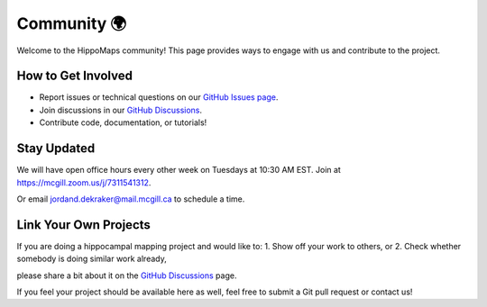 Community 🌍
===================================

Welcome to the HippoMaps community! This page provides ways to engage with us and contribute to the project.

How to Get Involved
--------------------
- Report issues or technical questions on our `GitHub Issues page <https://github.com/jordandekraker/hippomaps/issues>`_.
- Join discussions in our `GitHub Discussions <https://github.com/MICA-MNI/hippomaps/discussions>`_.
- Contribute code, documentation, or tutorials!

Stay Updated
-------------
We will have open office hours every other week on Tuesdays at 10:30 AM EST.  
Join at `https://mcgill.zoom.us/j/7311541312 <https://mcgill.zoom.us/j/7311541312>`_.  

Or email `jordand.dekraker@mail.mcgill.ca <mailto:jordand.dekraker@mail.mcgill.ca>`_ to schedule a time.

Link Your Own Projects
-----------------------
If you are doing a hippocampal mapping project and would like to:  
1. Show off your work to others, or  
2. Check whether somebody is doing similar work already,  

please share a bit about it on the `GitHub Discussions <https://github.com/MICA-MNI/hippomaps/discussions>`_ page.  

If you feel your project should be available here as well, feel free to submit a Git pull request or contact us!